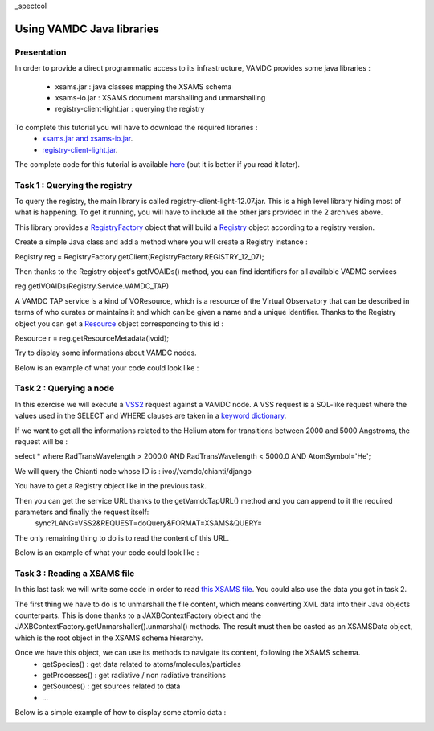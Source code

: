 _spectcol

Using VAMDC Java libraries
==========================

Presentation
------------

In order to provide a direct programmatic access to its infrastructure, VAMDC provides some java libraries : 

 - xsams.jar : java classes mapping the XSAMS schema
 - xsams-io.jar : XSAMS document marshalling and unmarshalling 
 - registry-client-light.jar : querying the registry
 
 
To complete this tutorial you will have to download the required libraries : 
 - `xsams.jar and xsams-io.jar <http://lerma.obspm.fr/adass/archives/xsams.tar.gz>`_.
 - `registry-client-light.jar <http://lerma.obspm.fr/adass/archives/registry.tar.gz>`_.
 
The complete code for this tutorial is available `here <http://lerma.obspm.fr/adass/archives/Tutorial.java>`_ (but it is better if you read it later).

Task 1 : Querying the registry
------------------------------

To query the registry, the main library is called registry-client-light-12.07.jar. This is a high level library hiding most of what is happening.
To get it running, you will have to include all the other jars provided in the 2 archives above.

This library provides a `RegistryFactory <http://lerma.obspm.fr/adass/javadoc/registry-client-light/org/vamdc/registry/client/RegistryFactory.html>`_ object that 
will build a `Registry <http://lerma.obspm.fr/adass/javadoc/registry-client-light/org/vamdc/registry/client/Registry.html>`_ object according to a registry version.

Create a simple Java class and add a method where you will create a Registry instance : 

Registry reg = RegistryFactory.getClient(RegistryFactory.REGISTRY_12_07);

Then thanks to the Registry object's getIVOAIDs() method, you can find identifiers for all available VADMC services

reg.getIVOAIDs(Registry.Service.VAMDC_TAP)

A VAMDC TAP service is a kind of VOResource, which is a resource of the Virtual Observatory that can be described in terms of who curates or maintains it and which can be given a name and a unique identifier.
Thanks to the Registry object you can get a `Resource <http://doronin.org/vamdc/sites/Jaxb_ivoa/apidocs/net/ivoa/xml/voresource/v1/Resource.html>`_ object corresponding to this id :

Resource r = reg.getResourceMetadata(ivoid);

Try to display some informations about VAMDC nodes. 

Below is an example of what your code could look like :

..  image::
    programming-query-registry.png
    :alt: Java code to query VAMDC registry
    
Task 2 : Querying a node
------------------------

In this exercise we will execute a `VSS2 <http://www.vamdc.org/documents/standards/queryLanguage/vss2.html>`_ request against a VAMDC node.
A VSS request is a SQL-like request where the values used in the SELECT and WHERE clauses are taken in a `keyword dictionary <http://www.vamdc.org/documents/standards/dictionary/keywords.html>`_.

If we want to get all the informations related to the Helium atom for transitions between 2000 and 5000 Angstroms, the request will be :

select * where RadTransWavelength > 2000.0 AND RadTransWavelength < 5000.0 AND AtomSymbol='He';
 
We will query the Chianti node whose ID is : ivo://vamdc/chianti/django

You have to get a Registry object like in the previous task.

Then you can get the service URL thanks to the getVamdcTapURL() method and you can append to it the required parameters and finally the request itself: 
    sync?LANG=VSS2&REQUEST=doQuery&FORMAT=XSAMS&QUERY=
    
The only remaining thing to do is to read the content of this URL.    

Below is an example of what your code could look like :

..  image::
    programming-query-node.png
    :alt: Java code to query VAMDC node
    
Task 3 : Reading a XSAMS file
-----------------------------

In this last task we will write some code in order to read `this XSAMS file <http://lerma.obspm.fr/adass/archives/chianti.xsams>`_. You could also use the data you got in task 2.

The first thing we have to do is to unmarshall the file content, which means converting XML data into their Java objects counterparts. 
This is done thanks to a JAXBContextFactory object and the JAXBContextFactory.getUnmarshaller().unmarshal() methods. 
The result must then be casted as an XSAMSData object, which is the root object in the XSAMS schema hierarchy.

..  image::
    programming-unmarshall.png
    :alt: Unmarshalling a xsams file

Once we have this object, we can use its methods to navigate its content, following the XSAMS schema.
    - getSpecies() : get data related to atoms/molecules/particles
    - getProcesses() : get radiative / non radiative transitions
    - getSources() : get sources related to data
    - ...
    
Below is a simple example of how to display some atomic data : 
    
.. image::
    programming-navigating-xsams.png
    :alt: Reeading content of XSAMS file

